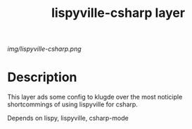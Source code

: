 #+TITLE: lispyville-csharp layer
# Document tags are separated with "|" char
# The example below contains 2 tags: "layer" and "web service"
# Avaliable tags are listed in <spacemacs_root>/.ci/spacedoc-cfg.edn
# under ":spacetools.spacedoc.config/valid-tags" section.
#+TAGS: layer|web service

# The maximum height of the logo should be 200 pixels.
[[img/lispyville-csharp.png]]

# TOC links should be GitHub style anchors.
* Table of Contents                                        :TOC_4_gh:noexport:
- [[#description][Description]]

* Description
This layer ads some config to klugde over the most noticiple shortcommings of using
lispyville for csharp.

Depends on lispy, lispyville, csharp-mode

